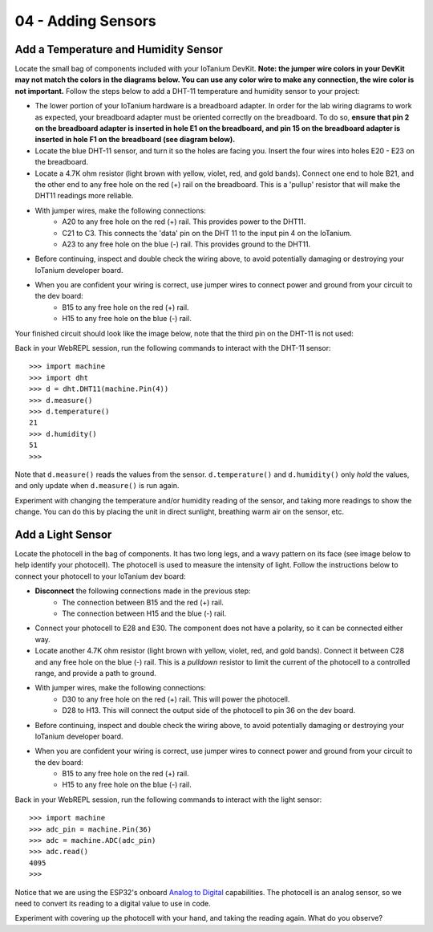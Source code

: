 04 - Adding Sensors
==============

Add a Temperature and Humidity Sensor
--------------------- 
Locate the small bag of components included with your IoTanium DevKit.  **Note: the jumper wire colors in your DevKit may not match the colors in the diagrams below.  You can use any color wire to make any connection, the wire color is not important.**  Follow the steps below to add a DHT-11 temperature and humidity sensor to your project:

- The lower portion of your IoTanium hardware is a breadboard adapter.  In order for the lab wiring diagrams to work as expected, your breadboard adapter must be oriented correctly on the breadboard.  To do so, **ensure that pin 2 on the breadboard adapter is inserted in hole E1 on the breadboard, and pin 15 on the breadboard adapter is inserted in hole F1 on the breadboard (see diagram below).**
- Locate the blue DHT-11 sensor, and turn it so the holes are facing you.  Insert the four wires into holes E20 - E23 on the breadboard.
- Locate a 4.7K ohm resistor (light brown with yellow, violet, red, and gold bands).  Connect one end to hole B21, and the other end to any free hole on the red (+) rail on the breadboard.  This is a 'pullup' resistor that will make the DHT11 readings more reliable.
- With jumper wires, make the following connections:
   - A20 to any free hole on the red (+) rail.  This provides power to the DHT11.
   - C21 to C3.  This connects the 'data' pin on the DHT 11 to the input pin 4 on the IoTanium.
   - A23 to any free hole on the blue (-) rail.  This provides ground to the DHT11.

- Before continuing, inspect and double check the wiring above, to avoid potentially damaging or destroying your IoTanium developer board.
- When you are confident your wiring is correct, use jumper wires to connect power and ground from your circuit to the dev board:
   - B15 to any free hole on the red (+) rail.
   - H15 to any free hole on the blue (-) rail.

Your finished circuit should look like the image below, note that the third pin on the DHT-11 is not used:

.. image:: ../img/temp_humid_breadboard.png
    :width: 2550px
    :align: center
    :alt: img/temp_humid_breadboard.png

Back in your WebREPL session, run the following commands to interact with the DHT-11 sensor::

    >>> import machine
    >>> import dht
    >>> d = dht.DHT11(machine.Pin(4))
    >>> d.measure()
    >>> d.temperature()
    21
    >>> d.humidity()
    51
    >>> 

Note that ``d.measure()`` reads the values from the sensor. ``d.temperature()`` and ``d.humidity()`` only `hold` the values, and only update when ``d.measure()`` is run again.  

Experiment with changing the temperature and/or humidity reading of the sensor, and taking more readings to show the change.  You can do this by placing the unit in direct sunlight, breathing warm air on the sensor, etc.

Add a Light Sensor
--------------------- 
Locate the photocell in the bag of components.  It has two long legs, and a wavy pattern on its face (see image below to help identify your photocell).  The photocell is used to measure the intensity of light.  Follow the instructions below to connect your photocell to your IoTanium dev board:

- **Disconnect** the following connections made in the previous step:
   - The connection between B15 and the red (+) rail.
   - The connection between H15 and the blue (-) rail.

- Connect your photocell to E28 and E30.  The component does not have a polarity, so it can be connected either way.
- Locate another 4.7K ohm resistor (light brown with yellow, violet, red, and gold bands).  Connect it between C28 and any free hole on the blue (-) rail.  This is a `pulldown` resistor to limit the current of the photocell to a controlled range, and provide a path to ground.
- With jumper wires, make the following connections:
   - D30 to any free hole on the red (+) rail. This will power the photocell.
   - D28 to H13.  This will connect the output side of the photocell to pin 36 on the dev board.

- Before continuing, inspect and double check the wiring above, to avoid potentially damaging or destroying your IoTanium developer board.
- When you are confident your wiring is correct, use jumper wires to connect power and ground from your circuit to the dev board:
   - B15 to any free hole on the red (+) rail.
   - H15 to any free hole on the blue (-) rail.

.. image:: ../img/temp_humid_ldr_breadboard.png
    :width: 2550px
    :align: center
    :alt: temp_humid_ldr_breadboard.png

Back in your WebREPL session, run the following commands to interact with the light sensor::

    >>> import machine
    >>> adc_pin = machine.Pin(36)
    >>> adc = machine.ADC(adc_pin)
    >>> adc.read()
    4095
    >>> 

Notice that we are using the ESP32's onboard `Analog to Digital <https://en.wikipedia.org/wiki/Analog-to-digital_converter>`_ capabilities.  The photocell is an analog sensor, so we need to convert its reading to a digital value to use in code.

Experiment with covering up the photocell with your hand, and taking the reading again.  What do you observe?